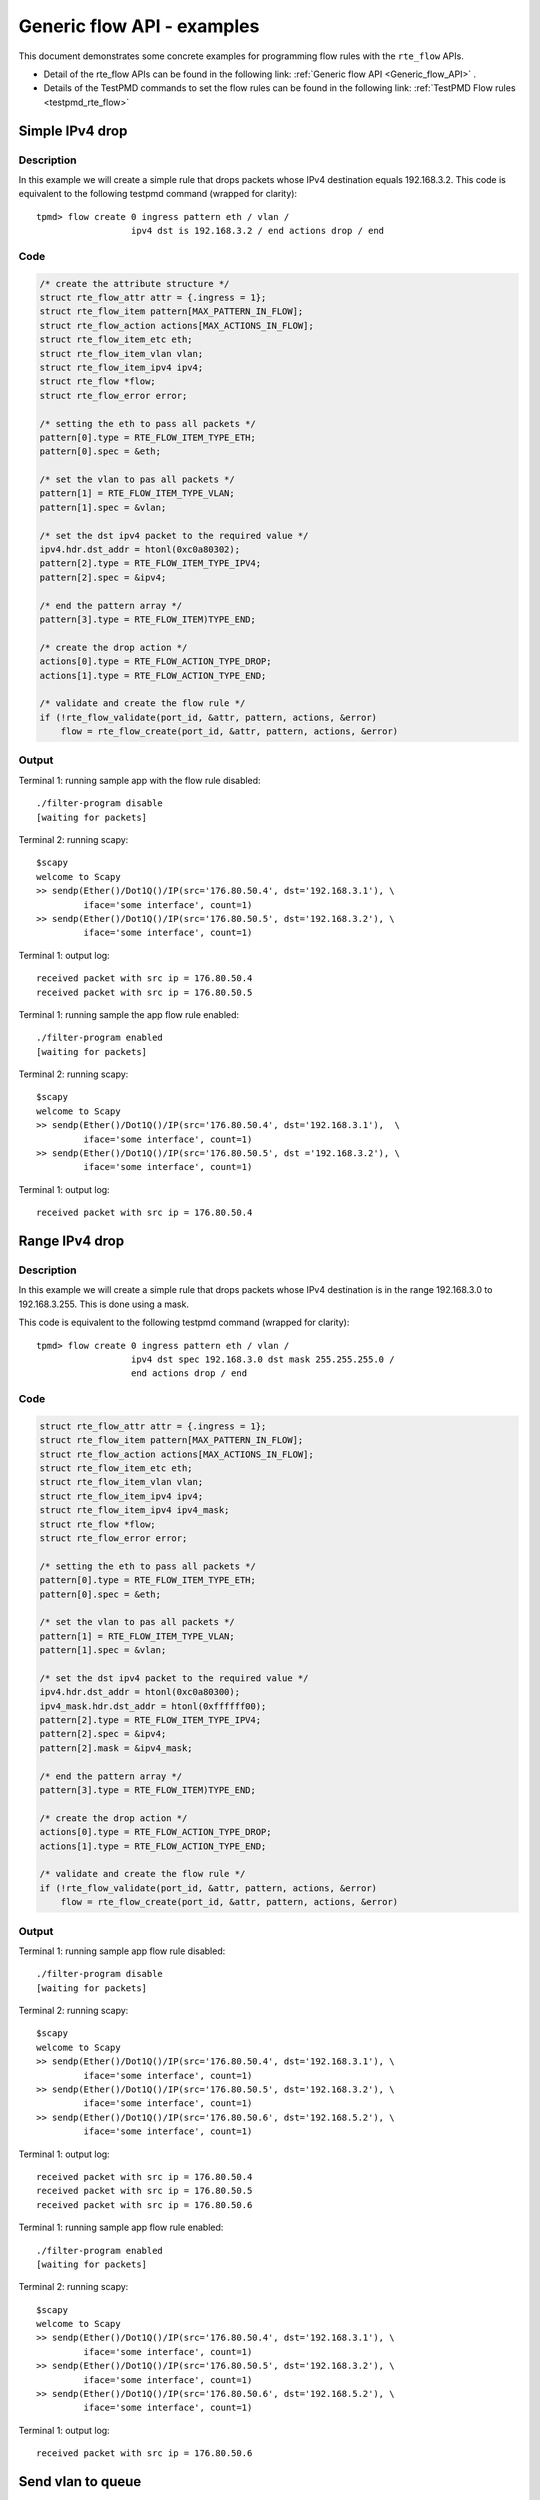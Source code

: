 ..  SPDX-License-Identifier: BSD-3-Clause
    Copyright 2017 Mellanox Technologies, Ltd

Generic flow API - examples
===========================

This document demonstrates some concrete examples for programming flow rules
with the ``rte_flow`` APIs.

* Detail of the rte_flow APIs can be found in the following link:
  :ref:`Generic flow API <Generic_flow_API>` .

* Details of the TestPMD commands to set the flow rules can be found in the
  following link: :ref:`TestPMD Flow rules <testpmd_rte_flow>`

Simple IPv4 drop
----------------

Description
~~~~~~~~~~~

In this example we will create a simple rule that drops packets whose IPv4
destination equals 192.168.3.2. This code is equivalent to the following
testpmd command (wrapped for clarity)::

  tpmd> flow create 0 ingress pattern eth / vlan /
                    ipv4 dst is 192.168.3.2 / end actions drop / end

Code
~~~~

.. code-block:: c

  /* create the attribute structure */
  struct rte_flow_attr attr = {.ingress = 1};
  struct rte_flow_item pattern[MAX_PATTERN_IN_FLOW];
  struct rte_flow_action actions[MAX_ACTIONS_IN_FLOW];
  struct rte_flow_item_etc eth;
  struct rte_flow_item_vlan vlan;
  struct rte_flow_item_ipv4 ipv4;
  struct rte_flow *flow;
  struct rte_flow_error error;

  /* setting the eth to pass all packets */
  pattern[0].type = RTE_FLOW_ITEM_TYPE_ETH;
  pattern[0].spec = &eth;

  /* set the vlan to pas all packets */
  pattern[1] = RTE_FLOW_ITEM_TYPE_VLAN;
  pattern[1].spec = &vlan;

  /* set the dst ipv4 packet to the required value */
  ipv4.hdr.dst_addr = htonl(0xc0a80302);
  pattern[2].type = RTE_FLOW_ITEM_TYPE_IPV4;
  pattern[2].spec = &ipv4;

  /* end the pattern array */
  pattern[3].type = RTE_FLOW_ITEM)TYPE_END;

  /* create the drop action */
  actions[0].type = RTE_FLOW_ACTION_TYPE_DROP;
  actions[1].type = RTE_FLOW_ACTION_TYPE_END;

  /* validate and create the flow rule */
  if (!rte_flow_validate(port_id, &attr, pattern, actions, &error)
      flow = rte_flow_create(port_id, &attr, pattern, actions, &error)

Output
~~~~~~

Terminal 1: running sample app with the flow rule disabled::

  ./filter-program disable
  [waiting for packets]

Terminal 2: running scapy::

  $scapy
  welcome to Scapy
  >> sendp(Ether()/Dot1Q()/IP(src='176.80.50.4', dst='192.168.3.1'), \
           iface='some interface', count=1)
  >> sendp(Ether()/Dot1Q()/IP(src='176.80.50.5', dst='192.168.3.2'), \
           iface='some interface', count=1)

Terminal 1: output log::

  received packet with src ip = 176.80.50.4
  received packet with src ip = 176.80.50.5

Terminal 1: running sample the app flow rule enabled::

  ./filter-program enabled
  [waiting for packets]

Terminal 2: running scapy::

  $scapy
  welcome to Scapy
  >> sendp(Ether()/Dot1Q()/IP(src='176.80.50.4', dst='192.168.3.1'),  \
           iface='some interface', count=1)
  >> sendp(Ether()/Dot1Q()/IP(src='176.80.50.5', dst ='192.168.3.2'), \
           iface='some interface', count=1)

Terminal 1: output log::

  received packet with src ip = 176.80.50.4

Range IPv4 drop
----------------

Description
~~~~~~~~~~~

In this example we will create a simple rule that drops packets whose IPv4
destination is in the range 192.168.3.0 to 192.168.3.255. This is done using
a mask.

This code is equivalent to the following testpmd command (wrapped for
clarity)::

  tpmd> flow create 0 ingress pattern eth / vlan /
                    ipv4 dst spec 192.168.3.0 dst mask 255.255.255.0 /
	            end actions drop / end

Code
~~~~

.. code-block:: c

  struct rte_flow_attr attr = {.ingress = 1};
  struct rte_flow_item pattern[MAX_PATTERN_IN_FLOW];
  struct rte_flow_action actions[MAX_ACTIONS_IN_FLOW];
  struct rte_flow_item_etc eth;
  struct rte_flow_item_vlan vlan;
  struct rte_flow_item_ipv4 ipv4;
  struct rte_flow_item_ipv4 ipv4_mask;
  struct rte_flow *flow;
  struct rte_flow_error error;

  /* setting the eth to pass all packets */
  pattern[0].type = RTE_FLOW_ITEM_TYPE_ETH;
  pattern[0].spec = &eth;

  /* set the vlan to pas all packets */
  pattern[1] = RTE_FLOW_ITEM_TYPE_VLAN;
  pattern[1].spec = &vlan;

  /* set the dst ipv4 packet to the required value */
  ipv4.hdr.dst_addr = htonl(0xc0a80300);
  ipv4_mask.hdr.dst_addr = htonl(0xffffff00);
  pattern[2].type = RTE_FLOW_ITEM_TYPE_IPV4;
  pattern[2].spec = &ipv4;
  pattern[2].mask = &ipv4_mask;

  /* end the pattern array */
  pattern[3].type = RTE_FLOW_ITEM)TYPE_END;

  /* create the drop action */
  actions[0].type = RTE_FLOW_ACTION_TYPE_DROP;
  actions[1].type = RTE_FLOW_ACTION_TYPE_END;

  /* validate and create the flow rule */
  if (!rte_flow_validate(port_id, &attr, pattern, actions, &error)
      flow = rte_flow_create(port_id, &attr, pattern, actions, &error)

Output
~~~~~~

Terminal 1: running sample app flow rule disabled::

  ./filter-program disable
  [waiting for packets]

Terminal 2: running scapy::

  $scapy
  welcome to Scapy
  >> sendp(Ether()/Dot1Q()/IP(src='176.80.50.4', dst='192.168.3.1'), \
           iface='some interface', count=1)
  >> sendp(Ether()/Dot1Q()/IP(src='176.80.50.5', dst='192.168.3.2'), \
           iface='some interface', count=1)
  >> sendp(Ether()/Dot1Q()/IP(src='176.80.50.6', dst='192.168.5.2'), \
           iface='some interface', count=1)

Terminal 1: output log::

  received packet with src ip = 176.80.50.4
  received packet with src ip = 176.80.50.5
  received packet with src ip = 176.80.50.6

Terminal 1: running sample app flow rule enabled::

  ./filter-program enabled
  [waiting for packets]

Terminal 2: running scapy::

  $scapy
  welcome to Scapy
  >> sendp(Ether()/Dot1Q()/IP(src='176.80.50.4', dst='192.168.3.1'), \
           iface='some interface', count=1)
  >> sendp(Ether()/Dot1Q()/IP(src='176.80.50.5', dst='192.168.3.2'), \
           iface='some interface', count=1)
  >> sendp(Ether()/Dot1Q()/IP(src='176.80.50.6', dst='192.168.5.2'), \
           iface='some interface', count=1)

Terminal 1: output log::

  received packet with src ip = 176.80.50.6

Send vlan to queue
------------------

Description
~~~~~~~~~~~

In this example we will create a rule that routes all vlan id 123 to queue 3.

This code is equivalent to the following testpmd command (wrapped for
clarity)::

  tpmd> flow create 0 ingress pattern eth / vlan vid spec 123 /
                    end actions queue index 3 / end

Code
~~~~

.. code-block:: c

  struct rte_flow_attr attr = {.ingress = 1};
  struct rte_flow_item pattern[MAX_PATTERN_IN_FLOW];
  struct rte_flow_action actions[MAX_ACTIONS_IN_FLOW];
  struct rte_flow_item_etc eth;
  struct rte_flow_item_vlan vlan;
  struct rte_flow_action_queue queue = { .index = 3 };
  struct rte_flow *flow;
  struct rte_flow_error error;

  /* setting the eth to pass all packets */
  pattern[0].type = RTE_FLOW_ITEM_TYPE_ETH;
  pattern[0].spec = &eth;

  /* set the vlan to pas all packets */
  vlan.vid = 123;
  pattern[1] = RTE_FLOW_ITEM_TYPE_VLAN;
  pattern[1].spec = &vlan;

  /* end the pattern array */
  pattern[2].type = RTE_FLOW_ITEM)TYPE_END;

  /* create the drop action */
  actions[0].type = RTE_FLOW_ACTION_TYPE_QUEUE;
  actions[0].conf = &queue
  actions[1].type = RTE_FLOW_ACTION_TYPE_END;

  /* validate and create the flow rule */
  if (!rte_flow_validate(port_id, &attr, pattern, actions, &error)
      flow = rte_flow_create(port_id, &attr, pattern, actions, &error)

Output
~~~~~~

Terminal 1: running sample app flow rule disabled::

  ./filter-program disable
  [waiting for packets]

Terminal 2: running scapy::

  $scapy
  welcome to Scapy
  >> sendp(Ether()/Dot1Q(vlan=123)/IP(src='176.80.50.4', dst='192.168.3.1'), \
           iface='some interface', count=1)
  >> sendp(Ether()/Dot1Q(vlan=50)/IP(src='176.80.50.5', dst='192.168.3.2'),  \
           iface='some interface', count=1)
  >> sendp(Ether()/Dot1Q(vlan=123)/IP(src='176.80.50.6', dst='192.168.5.2'), \
           iface='some interface', count=1)

Terminal 1: output log::

  received packet with src ip = 176.80.50.4 sent to queue 2
  received packet with src ip = 176.80.50.5 sent to queue 1
  received packet with src ip = 176.80.50.6 sent to queue 0

Terminal 1: running sample app flow rule enabled::

  ./filter-program enabled
  [waiting for packets]

Terminal 2: running scapy::

  $scapy
  welcome to Scapy
  >> sendp(Ether()/Dot1Q(vlan=123)/IP(src='176.80.50.4', dst='192.168.3.1'), \
           iface='some interface', count=1)
  >> sendp(Ether()/Dot1Q(vlan=50)/IP(src='176.80.50.5', dst='192.168.3.2'),  \
           iface='some interface', count=1)
  >> sendp(Ether()/Dot1Q(vlan=123)/IP(src='176.80.50.6', dst='192.168.5.2'), \
           iface='some interface', count=1)

Terminal 1: output log::

  received packet with src ip = 176.80.50.4 sent to queue 3
  received packet with src ip = 176.80.50.5 sent to queue 1
  received packet with src ip = 176.80.50.6 sent to queue 3
